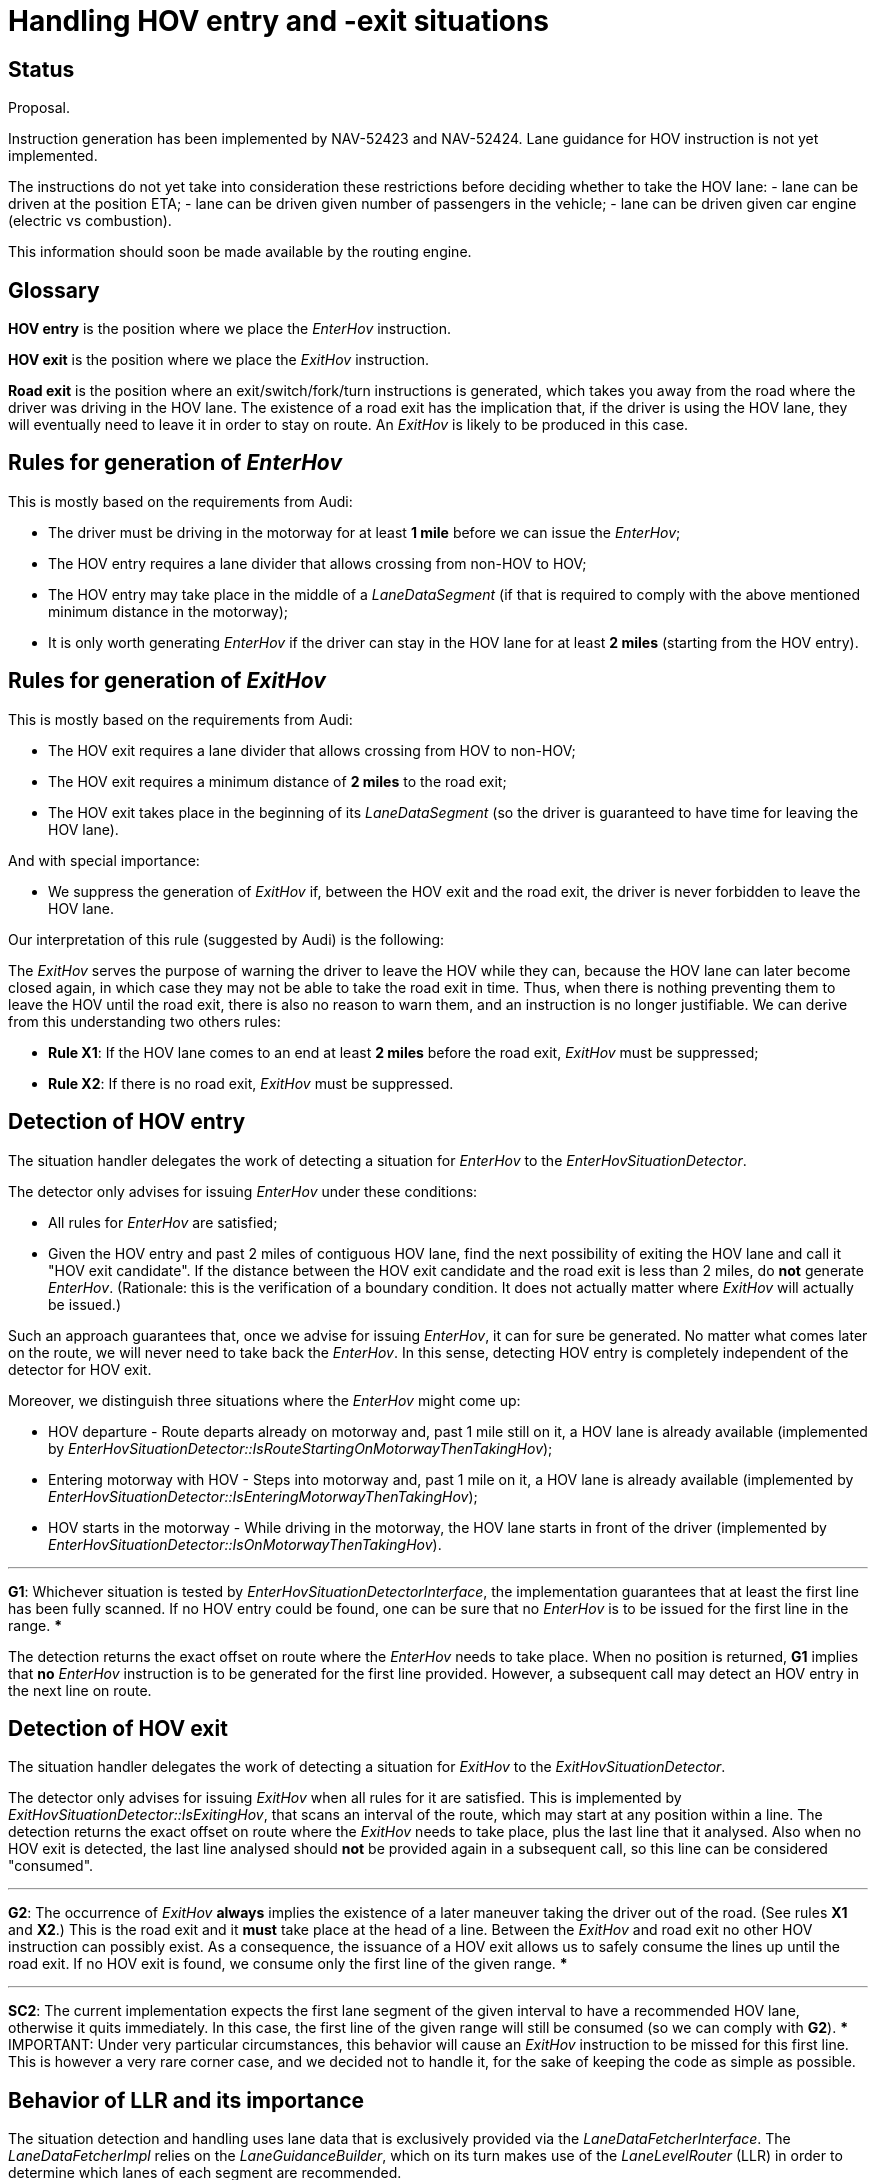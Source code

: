 // Copyright (C) 2021 TomTom NV. All rights reserved.
//
// This software is the proprietary copyright of TomTom NV and its subsidiaries and may be
// used for internal evaluation purposes or commercial use strictly subject to separate
// license agreement between you and TomTom NV. If you are the licensee, you are only permitted
// to use this software in accordance with the terms of your license agreement. If you are
// not the licensee, you are not authorized to use this software in any manner and should
// immediately return or destroy it.

= Handling HOV entry and -exit situations

== Status

Proposal.

Instruction generation has been implemented by NAV-52423 and NAV-52424.
Lane guidance for HOV instruction is not yet implemented.

The instructions do not yet take into consideration these restrictions before deciding whether to take the HOV lane:
- lane can be driven at the position ETA;
- lane can be driven given number of passengers in the vehicle;
- lane can be driven given car engine (electric vs combustion).

This information should soon be made available by the routing engine.

== Glossary

*HOV entry* is the position where we place the _EnterHov_ instruction.

*HOV exit* is the position where we place the _ExitHov_ instruction.

*Road exit* is the position where an exit/switch/fork/turn instructions is generated, which takes you away from the road where the driver was driving in the HOV lane. The existence of a road exit has the implication that, if the driver is using the HOV lane, they will eventually need to leave it in order to stay on route. An _ExitHov_ is likely to be produced in this case.

== Rules for generation of _EnterHov_

This is mostly based on the requirements from Audi:

- The driver must be driving in the motorway for at least *1 mile* before we can issue the _EnterHov_;
- The HOV entry requires a lane divider that allows crossing from non-HOV to HOV;
- The HOV entry may take place in the middle of a _LaneDataSegment_ (if that is required to comply with the above mentioned minimum distance in the motorway);
- It is only worth generating _EnterHov_ if the driver can stay in the HOV lane for at least *2 miles* (starting from the HOV entry).

== Rules for generation of _ExitHov_

This is mostly based on the requirements from Audi:

- The HOV exit requires a lane divider that allows crossing from HOV to non-HOV;
- The HOV exit requires a minimum distance of *2 miles* to the road exit;
- The HOV exit takes place in the beginning of its _LaneDataSegment_ (so the driver is guaranteed to have time for leaving the HOV lane).

And with special importance:

- We suppress the generation of _ExitHov_ if, between the HOV exit and the road exit, the driver is never forbidden to leave the HOV lane.

Our interpretation of this rule (suggested by Audi) is the following:

The _ExitHov_ serves the purpose of warning the driver to leave the HOV while they can, because the HOV lane can later become closed again, in which case they may not be able to take the road exit in time. Thus, when there is nothing preventing them to leave the HOV until the road exit, there is also no reason to warn them, and an instruction is no longer justifiable. We can derive from this understanding two others rules:

- *Rule X1*: If the HOV lane comes to an end at least *2 miles* before the road exit, _ExitHov_ must be suppressed;
- *Rule X2*: If there is no road exit, _ExitHov_ must be suppressed.

== Detection of HOV entry

The situation handler delegates the work of detecting a situation for _EnterHov_ to the _EnterHovSituationDetector_.

The detector only advises for issuing _EnterHov_ under these conditions:

- All rules for _EnterHov_ are satisfied;
- Given the HOV entry and past 2 miles of contiguous HOV lane, find the next possibility of exiting the HOV lane and call it "HOV exit candidate". If the distance between the HOV exit candidate and the road exit is less than 2 miles, do *not* generate _EnterHov_. (Rationale: this is the verification of a boundary condition. It does not actually matter where _ExitHov_ will actually be issued.)

Such an approach guarantees that, once we advise for issuing _EnterHov_, it can for sure be generated. No matter what comes later on the route, we will never need to take back the _EnterHov_. In this sense, detecting HOV entry is completely independent of the detector for HOV exit.

Moreover, we distinguish three situations where the _EnterHov_ might come up:

* HOV departure - Route departs already on motorway and, past 1 mile still on it, a HOV lane is already available (implemented by _EnterHovSituationDetector::IsRouteStartingOnMotorwayThenTakingHov_);
* Entering motorway with HOV - Steps into motorway and, past 1 mile on it, a HOV lane is already available (implemented by _EnterHovSituationDetector::IsEnteringMotorwayThenTakingHov_);
* HOV starts in the motorway - While driving in the motorway, the HOV lane starts in front of the driver (implemented by _EnterHovSituationDetector::IsOnMotorwayThenTakingHov_).

.Guarantee
***
*G1*: Whichever situation is tested by _EnterHovSituationDetectorInterface_, the implementation guarantees that at least the first line has been fully scanned. If no HOV entry could be found, one can be sure that no _EnterHov_ is to be issued for the first line in the range.
***

The detection returns the exact offset on route where the _EnterHov_ needs to take place. When no position is returned, *G1* implies that *no* _EnterHov_ instruction is to be generated for the first line provided. However, a subsequent call may detect an HOV entry in the next line on route.

== Detection of HOV exit

The situation handler delegates the work of detecting a situation for _ExitHov_ to the _ExitHovSituationDetector_.

The detector only advises for issuing _ExitHov_ when all rules for it are satisfied. This is implemented by _ExitHovSituationDetector::IsExitingHov_, that scans an interval of the route, which may start at any position within a line. The detection returns the exact offset on route where the _ExitHov_ needs to take place, plus the last line that it analysed. Also when no HOV exit is detected, the last line analysed should *not* be provided again in a subsequent call, so this line can be considered "consumed".

.Guarantee
***
*G2*: The occurrence of _ExitHov_ *always* implies the existence of a later maneuver taking the driver out of the road. (See rules *X1* and *X2*.) This is the road exit and it *must* take place at the head of a line. Between the _ExitHov_ and road exit no other HOV instruction can possibly exist. As a consequence, the issuance of a HOV exit allows us to safely consume the lines up until the road exit. If no HOV exit is found, we consume only the first line of the given range.
***

.Constraint
***
*SC2*: The current implementation expects the first lane segment of the given interval to have a recommended HOV lane, otherwise it quits immediately. In this case, the first line of the given range will still be consumed (so we can comply with *G2*).
***
IMPORTANT: Under very particular circumstances, this behavior will cause an _ExitHov_ instruction to be missed for this first line. This is however a very rare corner case, and we decided not to handle it, for the sake of keeping the code as simple as possible.

== Behavior of LLR and its importance

The situation detection and handling uses lane data that is exclusively provided via the _LaneDataFetcherInterface_.
The _LaneDataFetcherImpl_ relies on the _LaneGuidanceBuilder_, which on its turn makes use of the _LaneLevelRouter_ (LLR) in order to determine which lanes of each segment are recommended.

The _LaneDataFetcherImpl_ has an own instance of _LaneGuidanceBuilder_, which tweaks the LLR algorithm to work differently. When computing the cost for lane level routes, the LLR will then assign a bonus negative score for the HOV lanes, hence favoring a route taking the car pool over all others, as long as such a route is possible. That means: it will only recommend taking the HOV lanes if, within the considered route stretch, it is possible to cross the lane dividers to enter and/or exit the HOV lanes.

What the LLR does not guarantee however, is the adherence to the minimum distances required by the rules for HOV entry & -exit. The lane level routes that take the car pool are expected to stay in the HOV lane up until the very last moment, before taking the driver towards the road exit. For this reason, the _EnterHovSituationDetector_ and _ExitHovSituationDetector_ use the _LaneDataSegment_'s provided by the _LaneDataFetcherInterface_, and rely on the recommended lanes ultimately calculated by the LLR, but in the end, these detectors need to enforce themselves the minimum distances, in order to guarantee that _EnterHov_ and _ExitHov_ are placed correctly.

== The situation handler

The _HovLaneHandler_ is responsible for issuing both _EnterHov_ and _ExitHov_ instructions. This design is a consequence of a few properties of the instructions, constraints of situation handling and detection algorithms:

(A) Like any other situation handler, the _HovLaneHandler_ may only consume lines in its entirety. This is a restriction of the _SituationHandlerInterface_. Because the handler cannot resume from a position in the middle of a line, it should not quit before analysing the whole line, otherwise the not-analysed portion is skipped and any possible instruction there is lost.

(B) The _EnterHov_ may take place at any position within a line. After the _EnterHovSituationDetector_ finds out such a position, between that and the head of the same line, if this line is long enough, an _ExitHov_ may still take place. As a consequence, because of (A), this line cannot yet be consumed. It needs first to be analysed by _ExitHovSituationDetector_.

(C) Given the scenario described in (B), the _ExitHovSituationDetector_ must analyse the line starting from the position of the HOV entry. This is compliant with the constraint *SC2*.

All taken into account, we devised the following process for issuing the _EnterHov_ and _ExitHov_ in the situation handler:

* Try to detect an HOV entry using _EnterHovSituationDetectorInterface_;
* If a HOV entry has been found, issue an _EnterHov_ instruction and use its position as starting point for a call to the _ExitHovSituationDetectorInterface_;
* If a HOV entry could not be found, call the _ExitHovSituationDetectorInterface_ starting at the tail of the first line;
* If a HOV exit has been found, issue an _ExitHov_ instruction and consume as many lines as *G2* allows;
* If a HOV exit could not be found, *G1* and *G2* imply that at least the first line of the range can be consumed.

== Testing strategy

The _InstructionGenerationHelper_ employs a fake implementation of the _LaneDataFetcherInterface_, that allows us to enrich a mock map with lane data during runtime. (For that, one just needs to use  _InstructionGenerationHelper::AddLaneDataTo_.) For these reason, the collaboration tests with mock maps do not actually test the integration with the _LaneGuidanceBuilder_. (Only tests with the real map are capable of integrating all components.)

The regression tests dispose of a couple of routes in California that run a few miles with HOV lanes. As of the first edition of this document, the quality of the map data from the development drops of MapScapes was so low, that no instruction could be generated. Though, any evolution in the map quality for the next drops is expected to make _EnterHov_ and _ExitHov_ instructions visible.

